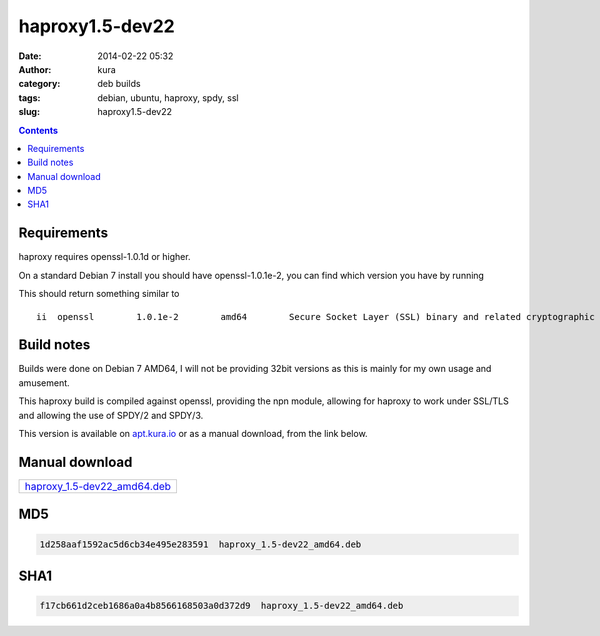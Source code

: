 haproxy1.5-dev22
################
:date: 2014-02-22 05:32
:author: kura
:category: deb builds
:tags: debian, ubuntu, haproxy, spdy, ssl
:slug: haproxy1.5-dev22

.. contents::
    :backlinks: none

Requirements
============

haproxy requires openssl-1.0.1d or higher.

On a standard Debian 7 install you should have openssl-1.0.1e-2, you
can find which version you have by running

.. code-block:: none bash

    dpkg -l openssl

This should return something similar to

::

    ii  openssl        1.0.1e-2        amd64        Secure Socket Layer (SSL) binary and related cryptographic tools

Build notes
===========

Builds were done on Debian 7 AMD64, I will not be providing 32bit versions as
this is mainly for my own usage and amusement.

This haproxy build is compiled against openssl, providing the npn module,
allowing for haproxy to work under SSL/TLS and allowing the use of SPDY/2 and
SPDY/3.

This version is available on `apt.kura.io </apt.kura.io/>`__
or as a manual download, from the link below.

Manual download
===============

+----------------------------------------------------------------------+
| `haproxy_1.5-dev22_amd64.deb </files/haproxy_1.5-dev22_amd64.deb>`__ |
+----------------------------------------------------------------------+

MD5
===

.. code-block:: none

    1d258aaf1592ac5d6cb34e495e283591  haproxy_1.5-dev22_amd64.deb

SHA1
====

.. code-block:: none

    f17cb661d2ceb1686a0a4b8566168503a0d372d9  haproxy_1.5-dev22_amd64.deb
